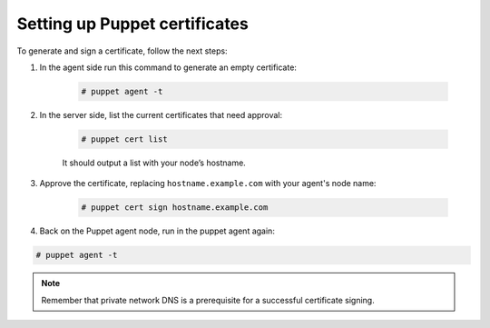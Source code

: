 .. Copyright (C) 2018 Wazuh, Inc.

.. _setup_puppet_certificates:

Setting up Puppet certificates
==============================

To generate and sign a certificate, follow the next steps:

1. In the agent side run this command to generate an empty certificate:

    .. code-block:: console

       # puppet agent -t

2. In the server side, list the current certificates that need approval:

    .. code-block:: console

       # puppet cert list

    It should output a list with your node’s hostname.

3. Approve the certificate, replacing ``hostname.example.com`` with your agent's node name:

    .. code-block:: console

        # puppet cert sign hostname.example.com

4. Back on the Puppet agent node, run in the puppet agent again:

.. code-block:: console

   # puppet agent -t

.. note:: Remember that private network DNS is a prerequisite for a successful certificate signing.
